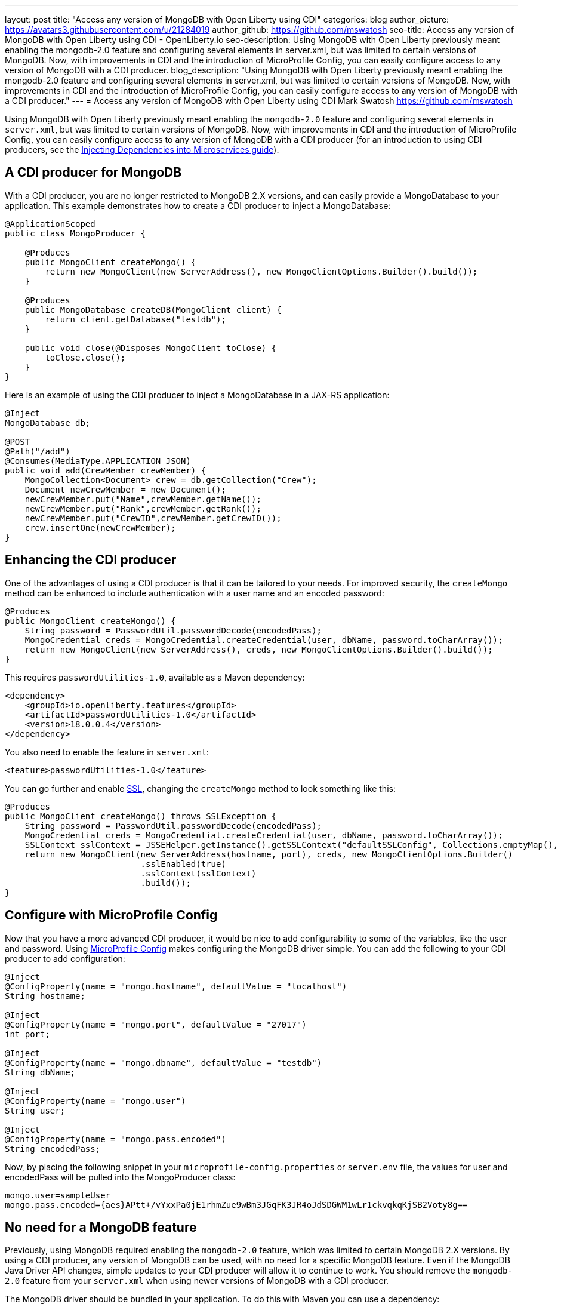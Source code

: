 ---
layout: post
title: "Access any version of MongoDB with Open Liberty using CDI"
categories: blog
author_picture: https://avatars3.githubusercontent.com/u/21284019
author_github: https://github.com/mswatosh
seo-title: Access any version of MongoDB with Open Liberty using CDI - OpenLiberty.io
seo-description: Using MongoDB with Open Liberty previously meant enabling the mongodb-2.0 feature and configuring several elements in server.xml, but was limited to certain versions of MongoDB. Now, with improvements in CDI and the introduction of MicroProfile Config, you can easily configure access to any version of MongoDB with a CDI producer.
blog_description: "Using MongoDB with Open Liberty previously meant enabling the mongodb-2.0 feature and configuring several elements in server.xml, but was limited to certain versions of MongoDB. Now, with improvements in CDI and the introduction of MicroProfile Config, you can easily configure access to any version of MongoDB with a CDI producer."
---
= Access any version of MongoDB with Open Liberty using CDI
Mark Swatosh <https://github.com/mswatosh>

Using MongoDB with Open Liberty previously meant enabling the `mongodb-2.0` feature and configuring several elements in `server.xml`, but was limited to certain versions of MongoDB. Now, with improvements in CDI and the introduction of MicroProfile Config, you can easily configure access to any version of MongoDB with a CDI producer (for an introduction to using CDI producers, see the https://openliberty.io/guides/cdi-intro.html[Injecting Dependencies into Microservices guide]). 

== A CDI producer for MongoDB
With a CDI producer, you are no longer restricted to MongoDB 2.X versions, and can easily provide a MongoDatabase to your application. This example demonstrates how to create a CDI producer to inject a MongoDatabase:

[source, java]
----
@ApplicationScoped
public class MongoProducer {
	
    @Produces
    public MongoClient createMongo() {
        return new MongoClient(new ServerAddress(), new MongoClientOptions.Builder().build());
    }

    @Produces
    public MongoDatabase createDB(MongoClient client) {
        return client.getDatabase("testdb");
    }

    public void close(@Disposes MongoClient toClose) {
        toClose.close();
    }
}
----

Here is an example of using the CDI producer to inject a MongoDatabase in a JAX-RS application:

[source, java]
----
@Inject
MongoDatabase db;

@POST
@Path("/add") 
@Consumes(MediaType.APPLICATION_JSON)
public void add(CrewMember crewMember) {
    MongoCollection<Document> crew = db.getCollection("Crew");
    Document newCrewMember = new Document();
    newCrewMember.put("Name",crewMember.getName());
    newCrewMember.put("Rank",crewMember.getRank());
    newCrewMember.put("CrewID",crewMember.getCrewID());
    crew.insertOne(newCrewMember);
}
----

== Enhancing the CDI producer

One of the advantages of using a CDI producer is that it can be tailored to your needs. For improved security, the `createMongo` method can be enhanced to include authentication with a user name and an encoded password:

[source, java]
----
@Produces
public MongoClient createMongo() {
    String password = PasswordUtil.passwordDecode(encodedPass);
    MongoCredential creds = MongoCredential.createCredential(user, dbName, password.toCharArray());
    return new MongoClient(new ServerAddress(), creds, new MongoClientOptions.Builder().build());
}
----

This requires `passwordUtilities-1.0`, available as a Maven dependency:

[source, xml]
----
<dependency>
    <groupId>io.openliberty.features</groupId>
    <artifactId>passwordUtilities-1.0</artifactId>
    <version>18.0.0.4</version>
</dependency>
----

You also need to enable the feature in `server.xml`:

[source, xml]
----
<feature>passwordUtilities-1.0</feature>
----

You can go further and enable link:https://openliberty.io/config/ssl.html[SSL], changing the `createMongo` method to look something like this:

[source, java]
----
@Produces
public MongoClient createMongo() throws SSLException {
    String password = PasswordUtil.passwordDecode(encodedPass);
    MongoCredential creds = MongoCredential.createCredential(user, dbName, password.toCharArray());
    SSLContext sslContext = JSSEHelper.getInstance().getSSLContext("defaultSSLConfig", Collections.emptyMap(), null);
    return new MongoClient(new ServerAddress(hostname, port), creds, new MongoClientOptions.Builder()
                           .sslEnabled(true)
                           .sslContext(sslContext)
                           .build());
}
----

== Configure with MicroProfile Config

Now that you have a more advanced CDI producer, it would be nice to add configurability to some of the variables, like the user and password. Using link:https://openliberty.io/guides/microprofile-config-intro.html[MicroProfile Config] makes configuring the MongoDB driver simple. You can add the following to your CDI producer to add configuration:

[source, java]
----
@Inject
@ConfigProperty(name = "mongo.hostname", defaultValue = "localhost")
String hostname;

@Inject
@ConfigProperty(name = "mongo.port", defaultValue = "27017")
int port;

@Inject
@ConfigProperty(name = "mongo.dbname", defaultValue = "testdb")
String dbName;

@Inject
@ConfigProperty(name = "mongo.user")
String user;

@Inject
@ConfigProperty(name = "mongo.pass.encoded")
String encodedPass;
----

Now, by placing the following snippet in your `microprofile-config.properties` or `server.env` file, the values for
user and encodedPass will be pulled into the MongoProducer class:

[source, text]
----
mongo.user=sampleUser
mongo.pass.encoded={aes}APtt+/vYxxPa0jE1rhmZue9wBm3JGqFK3JR4oJdSDGWM1wLr1ckvqkqKjSB2Voty8g==
----

== No need for a MongoDB feature

Previously, using MongoDB required enabling the `mongodb-2.0` feature, which was limited to certain
MongoDB 2.X versions. By using a CDI producer, any version of MongoDB can be used, with no need for a specific MongoDB feature. Even if the MongoDB Java Driver API changes, simple updates to your CDI producer will allow it to continue to work.
You should remove the `mongodb-2.0` feature from your `server.xml` when using newer versions of MongoDB with a CDI producer.

The MongoDB driver should be bundled in your application. To do this with Maven you can use a dependency:

[source, xml]
----
<dependency>
    <groupId>org.mongodb</groupId>
    <artifactId>mongo-java-driver</artifactId>
    <version>X.X.X</version>
</dependency>
----

If you have multiple applications accessing MongoDB, instead of bundling the MongoDB driver,
 you can configure a shared library in your `server.xml` like this:
[source, xml]
----
<library id="MongoLib">
    <file name="${shared.resource.dir}/mongo-java-driver-3.8.0.jar" />
</library>

<webApplication location="MongoDBSample1.war">
    <classloader commonLibraryRef="MongoLib" />
</webApplication>

<webApplication location="MongoDBSample2.war">
    <classloader commonLibraryRef="MongoLib" />
</webApplication>
----

This illustrates how easy it is to create a CDI producer for MongoDB, configure it with MicroProfile Config, 
and use it to access a MongoDatabase in your application. The full sample is available on GitHub here: link:https://github.com/OpenLiberty/sample-mongodb[https://github.com/OpenLiberty/sample-mongodb] 
